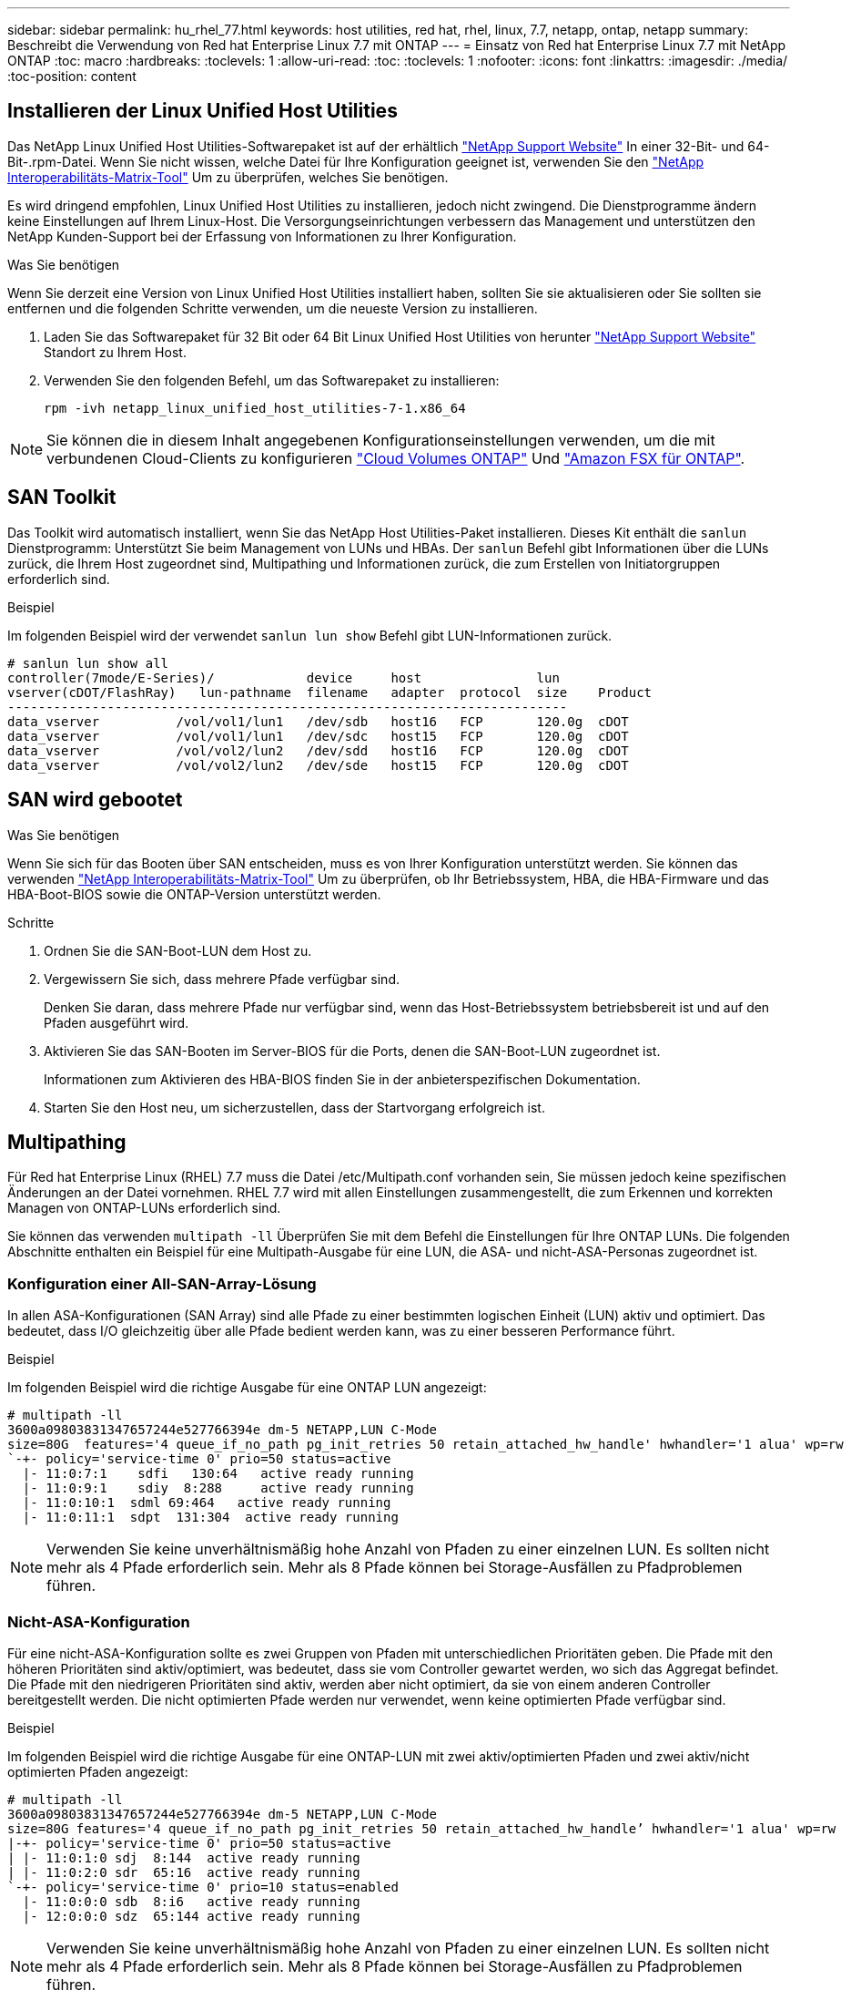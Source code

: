 ---
sidebar: sidebar 
permalink: hu_rhel_77.html 
keywords: host utilities, red hat, rhel, linux, 7.7, netapp, ontap, netapp 
summary: Beschreibt die Verwendung von Red hat Enterprise Linux 7.7 mit ONTAP 
---
= Einsatz von Red hat Enterprise Linux 7.7 mit NetApp ONTAP
:toc: macro
:hardbreaks:
:toclevels: 1
:allow-uri-read: 
:toc: 
:toclevels: 1
:nofooter: 
:icons: font
:linkattrs: 
:imagesdir: ./media/
:toc-position: content




== Installieren der Linux Unified Host Utilities

Das NetApp Linux Unified Host Utilities-Softwarepaket ist auf der erhältlich link:https://mysupport.netapp.com/NOW/cgi-bin/software/?product=Host+Utilities+-+SAN&platform=Linux["NetApp Support Website"^] In einer 32-Bit- und 64-Bit-.rpm-Datei. Wenn Sie nicht wissen, welche Datei für Ihre Konfiguration geeignet ist, verwenden Sie den link:https://mysupport.netapp.com/matrix/#welcome["NetApp Interoperabilitäts-Matrix-Tool"^] Um zu überprüfen, welches Sie benötigen.

Es wird dringend empfohlen, Linux Unified Host Utilities zu installieren, jedoch nicht zwingend. Die Dienstprogramme ändern keine Einstellungen auf Ihrem Linux-Host. Die Versorgungseinrichtungen verbessern das Management und unterstützen den NetApp Kunden-Support bei der Erfassung von Informationen zu Ihrer Konfiguration.

.Was Sie benötigen
Wenn Sie derzeit eine Version von Linux Unified Host Utilities installiert haben, sollten Sie sie aktualisieren oder Sie sollten sie entfernen und die folgenden Schritte verwenden, um die neueste Version zu installieren.

. Laden Sie das Softwarepaket für 32 Bit oder 64 Bit Linux Unified Host Utilities von herunter link:https://mysupport.netapp.com/NOW/cgi-bin/software/?product=Host+Utilities+-+SAN&platform=Linux["NetApp Support Website"^] Standort zu Ihrem Host.
. Verwenden Sie den folgenden Befehl, um das Softwarepaket zu installieren:
+
`rpm -ivh netapp_linux_unified_host_utilities-7-1.x86_64`




NOTE: Sie können die in diesem Inhalt angegebenen Konfigurationseinstellungen verwenden, um die mit verbundenen Cloud-Clients zu konfigurieren link:https://docs.netapp.com/us-en/cloud-manager-cloud-volumes-ontap/index.html["Cloud Volumes ONTAP"^] Und link:https://docs.netapp.com/us-en/cloud-manager-fsx-ontap/index.html["Amazon FSX für ONTAP"^].



== SAN Toolkit

Das Toolkit wird automatisch installiert, wenn Sie das NetApp Host Utilities-Paket installieren. Dieses Kit enthält die `sanlun` Dienstprogramm: Unterstützt Sie beim Management von LUNs und HBAs. Der `sanlun` Befehl gibt Informationen über die LUNs zurück, die Ihrem Host zugeordnet sind, Multipathing und Informationen zurück, die zum Erstellen von Initiatorgruppen erforderlich sind.

.Beispiel
Im folgenden Beispiel wird der verwendet `sanlun lun show` Befehl gibt LUN-Informationen zurück.

[listing]
----
# sanlun lun show all
controller(7mode/E-Series)/            device     host               lun
vserver(cDOT/FlashRay)   lun-pathname  filename   adapter  protocol  size    Product
-------------------------------------------------------------------------
data_vserver          /vol/vol1/lun1   /dev/sdb   host16   FCP       120.0g  cDOT
data_vserver          /vol/vol1/lun1   /dev/sdc   host15   FCP       120.0g  cDOT
data_vserver          /vol/vol2/lun2   /dev/sdd   host16   FCP       120.0g  cDOT
data_vserver          /vol/vol2/lun2   /dev/sde   host15   FCP       120.0g  cDOT
----


== SAN wird gebootet

.Was Sie benötigen
Wenn Sie sich für das Booten über SAN entscheiden, muss es von Ihrer Konfiguration unterstützt werden. Sie können das verwenden link:https://mysupport.netapp.com/matrix/imt.jsp?components=89085;&solution=1&isHWU&src=IMT["NetApp Interoperabilitäts-Matrix-Tool"^] Um zu überprüfen, ob Ihr Betriebssystem, HBA, die HBA-Firmware und das HBA-Boot-BIOS sowie die ONTAP-Version unterstützt werden.

.Schritte
. Ordnen Sie die SAN-Boot-LUN dem Host zu.
. Vergewissern Sie sich, dass mehrere Pfade verfügbar sind.
+
Denken Sie daran, dass mehrere Pfade nur verfügbar sind, wenn das Host-Betriebssystem betriebsbereit ist und auf den Pfaden ausgeführt wird.

. Aktivieren Sie das SAN-Booten im Server-BIOS für die Ports, denen die SAN-Boot-LUN zugeordnet ist.
+
Informationen zum Aktivieren des HBA-BIOS finden Sie in der anbieterspezifischen Dokumentation.

. Starten Sie den Host neu, um sicherzustellen, dass der Startvorgang erfolgreich ist.




== Multipathing

Für Red hat Enterprise Linux (RHEL) 7.7 muss die Datei /etc/Multipath.conf vorhanden sein, Sie müssen jedoch keine spezifischen Änderungen an der Datei vornehmen. RHEL 7.7 wird mit allen Einstellungen zusammengestellt, die zum Erkennen und korrekten Managen von ONTAP-LUNs erforderlich sind.

Sie können das verwenden `multipath -ll` Überprüfen Sie mit dem Befehl die Einstellungen für Ihre ONTAP LUNs. Die folgenden Abschnitte enthalten ein Beispiel für eine Multipath-Ausgabe für eine LUN, die ASA- und nicht-ASA-Personas zugeordnet ist.



=== Konfiguration einer All-SAN-Array-Lösung

In allen ASA-Konfigurationen (SAN Array) sind alle Pfade zu einer bestimmten logischen Einheit (LUN) aktiv und optimiert. Das bedeutet, dass I/O gleichzeitig über alle Pfade bedient werden kann, was zu einer besseren Performance führt.

.Beispiel
Im folgenden Beispiel wird die richtige Ausgabe für eine ONTAP LUN angezeigt:

[listing]
----
# multipath -ll
3600a09803831347657244e527766394e dm-5 NETAPP,LUN C-Mode
size=80G  features='4 queue_if_no_path pg_init_retries 50 retain_attached_hw_handle' hwhandler='1 alua' wp=rw
`-+- policy='service-time 0' prio=50 status=active
  |- 11:0:7:1    sdfi   130:64   active ready running
  |- 11:0:9:1    sdiy  8:288     active ready running
  |- 11:0:10:1  sdml 69:464   active ready running
  |- 11:0:11:1  sdpt  131:304  active ready running
----

NOTE: Verwenden Sie keine unverhältnismäßig hohe Anzahl von Pfaden zu einer einzelnen LUN. Es sollten nicht mehr als 4 Pfade erforderlich sein. Mehr als 8 Pfade können bei Storage-Ausfällen zu Pfadproblemen führen.



=== Nicht-ASA-Konfiguration

Für eine nicht-ASA-Konfiguration sollte es zwei Gruppen von Pfaden mit unterschiedlichen Prioritäten geben. Die Pfade mit den höheren Prioritäten sind aktiv/optimiert, was bedeutet, dass sie vom Controller gewartet werden, wo sich das Aggregat befindet. Die Pfade mit den niedrigeren Prioritäten sind aktiv, werden aber nicht optimiert, da sie von einem anderen Controller bereitgestellt werden. Die nicht optimierten Pfade werden nur verwendet, wenn keine optimierten Pfade verfügbar sind.

.Beispiel
Im folgenden Beispiel wird die richtige Ausgabe für eine ONTAP-LUN mit zwei aktiv/optimierten Pfaden und zwei aktiv/nicht optimierten Pfaden angezeigt:

[listing]
----
# multipath -ll
3600a09803831347657244e527766394e dm-5 NETAPP,LUN C-Mode
size=80G features='4 queue_if_no_path pg_init_retries 50 retain_attached_hw_handle’ hwhandler='1 alua' wp=rw
|-+- policy='service-time 0' prio=50 status=active
| |- 11:0:1:0 sdj  8:144  active ready running
| |- 11:0:2:0 sdr  65:16  active ready running
`-+- policy='service-time 0' prio=10 status=enabled
  |- 11:0:0:0 sdb  8:i6   active ready running
  |- 12:0:0:0 sdz  65:144 active ready running
----

NOTE: Verwenden Sie keine unverhältnismäßig hohe Anzahl von Pfaden zu einer einzelnen LUN. Es sollten nicht mehr als 4 Pfade erforderlich sein. Mehr als 8 Pfade können bei Storage-Ausfällen zu Pfadproblemen führen.



== Empfohlene Einstellungen

Das RHEL 7.7 Betriebssystem wird kompiliert, um ONTAP-LUNs zu erkennen und automatisch alle Konfigurationsparameter für ASA- und nicht-ASA-Konfigurationen korrekt festzulegen.

Der `multipath.conf` Datei muss vorhanden sein, damit der Multipath-Daemon gestartet werden kann. Sie können jedoch mit dem Befehl eine leere Zero-Byte-Datei erstellen:
`touch /etc/multipath.conf`

Wenn Sie diese Datei zum ersten Mal erstellen, müssen Sie die Multipath-Services unter Umständen aktivieren und starten.

[listing]
----
# systemctl enable multipathd
# systemctl start multipathd
----
Es sind keine Anforderungen, direkt etwas hinzuzufügen `multipath.conf` Datei, es sei denn, Sie haben Geräte, die Sie nicht von Multipath verwalten möchten, oder Sie haben bereits vorhandene Einstellungen, die die Standardeinstellungen überschreiben.

Sie können die folgende Syntax dem hinzufügen `multipath.conf` Datei zum Ausschließen unerwünschter Geräte.

Ersetzen Sie den `<DevId>` Mit der WWID-Zeichenfolge des Geräts, das Sie ausschließen möchten. Verwenden Sie den folgenden Befehl, um die WWID zu bestimmen:

....
blacklist {
        wwid <DevId>
        devnode "^(ram|raw|loop|fd|md|dm-|sr|scd|st)[0-9]*"
        devnode "^hd[a-z]"
        devnode "^cciss.*"
}
....
.Beispiel
In diesem Beispiel `sda` Ist die lokale SCSI Festplatte, die wir zur Blacklist hinzufügen müssen.

.Schritte
. Führen Sie den folgenden Befehl aus, um die WWID zu bestimmen:
+
....
# /lib/udev/scsi_id -gud /dev/sda
360030057024d0730239134810c0cb833
....
. Fügen Sie diese WWID der schwarzen Liste Stanza im hinzu `/etc/multipath.conf`:
+
....
blacklist {
     wwid   360030057024d0730239134810c0cb833
     devnode "^(ram|raw|loop|fd|md|dm-|sr|scd|st)[0-9]*"
     devnode "^hd[a-z]"
     devnode "^cciss.*"
}
....


Sie sollten immer Ihre überprüfen `/etc/multipath.conf` Datei für ältere Einstellungen, insbesondere im Abschnitt Standardeinstellungen, die möglicherweise die Standardeinstellungen überschreiben.

Die folgende Tabelle zeigt den entscheidenden `multipathd` Parameter für ONTAP-LUNs und die erforderlichen Werte. Wenn ein Host mit LUNs anderer Anbieter verbunden ist und einer dieser Parameter außer Kraft gesetzt wird, müssen sie später in korrigiert werden `multipath.conf` Die speziell für ONTAP LUNs gelten. Wenn dies nicht erfolgt, funktionieren die ONTAP LUNs möglicherweise nicht wie erwartet. Diese Standardeinstellungen sollten nur in Absprache mit NetApp und/oder dem Anbieter des Betriebssystems außer Kraft gesetzt werden und nur dann, wenn die Auswirkungen vollständig verstanden wurden.

[cols="2*"]
|===
| Parameter | Einstellung 


| Erkennen_Prio | ja 


| Dev_Loss_tmo | „Unendlich“ 


| Failback | Sofort 


| Fast_io_fail_tmo | 5 


| Funktionen | „3 queue_if_no_Pg_init_retries 50“ 


| Flush_on_Last_del | „ja“ 


| Hardware_Handler | „0“ 


| Kein_PATH_retry | Warteschlange 


| PATH_Checker | „nur“ 


| Path_Grouping_Policy | „Group_by_prio“ 


| Pfad_Auswahl | „Servicezeit 0“ 


| Polling_Interval | 5 


| prio | ONTAP 


| Produkt | LUN.* 


| Beibehalten_Attached_hw_Handler | ja 


| rr_weight | „Einheitlich“ 


| User_friendly_names | Nein 


| Anbieter | NETAPP 
|===
.Beispiel
Das folgende Beispiel zeigt, wie eine überhielte Standardeinstellung korrigiert wird. In diesem Fall die `multipath.conf` Datei definiert Werte für `path_checker` Und `no_path_retry` Die nicht mit ONTAP LUNs kompatibel sind. Wenn sie nicht entfernt werden können, weil andere SAN-Arrays noch an den Host angeschlossen sind, können diese Parameter speziell für ONTAP-LUNs mit einem Device stanza korrigiert werden.

[listing]
----
defaults {
   path_checker      readsector0
   no_path_retry      fail
}

devices {
   device {
      vendor         "NETAPP  "
      product         "LUN.*"
      no_path_retry     queue
      path_checker      tur
   }
}
----


=== KVM-Einstellungen

Sie können die empfohlenen Einstellungen verwenden, um Kernel-Based Virtual Machine (KVM) ebenfalls zu konfigurieren. Es sind keine Änderungen erforderlich, um KVM zu konfigurieren, da die LUN dem Hypervisor zugeordnet ist.



== Bekannte Probleme und Einschränkungen

[cols="4*"]
|===
| NetApp Bug ID | Titel | Beschreibung | Bugzilla-ID 


| 1440718 | Wenn Sie eine LUN ohne SCSI-erneute Zuordnung aufheben oder zuordnen, kann dies zu Datenbeschädigungen auf dem Host führen. | Wenn Sie den Multipath-Konfigurationsparameter 'disable_changed_wwids' auf YES setzen, wird der Zugriff auf das Pfadgerät bei einer WWID-Änderung deaktiviert. Multipath deaktiviert den Zugriff auf das Pfadgerät, bis die WWID des Pfads auf die WWID des Multipath-Geräts wiederhergestellt ist. Weitere Informationen finden Sie unter link:https://kb.netapp.com/Advice_and_Troubleshooting/Flash_Storage/AFF_Series/The_filesystem_corruption_on_iSCSI_LUN_on_the_Oracle_Linux_7["NetApp Knowledge Base: Beschädigung des Dateisystems auf iSCSI LUN auf Oracle Linux 7"^]. | K. A. 


| link:https://mysupport.netapp.com/NOW/cgi-bin/bol?Type=Detail&Display=1258856["1258856"^] | Remote-Ports werden beim Storage Failover in einen blockierten Status auf RHEL7U7 mit Emulex LPe16002 16 GB FC überführt | Remote-Ports können bei Storage-Failover-Vorgängen in einen blockierten Status auf einem RHEL 7.7 Host mit einem LPe16002 16-GB-FC-Adapter überführt werden. Wenn der Storage Node wieder in einen optimalen Zustand versetzt wird, kommen die LIFs ebenfalls hinzu und der Remote-Port-Status sollte „online“ lesen. Gelegentlich wird der Status des Remote-Ports möglicherweise weiterhin als „gesperrt“ oder „nicht vorhanden“ gelesen. Dieser Status kann zu einem „fehlerhaften“ Pfad zu LUNs in der Multipath-Schicht führen. | link:https://bugzilla.redhat.com/show_bug.cgi?id=1743667["1743667"^] 


| link:https://mysupport.netapp.com/NOW/cgi-bin/bol?Type=Detail&Display=1261474["1261474"^] | Remote-Ports werden auf RHEL7U7 mit Emulex LPe32002 32 GB FC im blockierten Zustand versetzt | Remote-Ports können während eines Storage Failover-Betriebs zu einem blockierten Status auf einem RHEL 7.7 Host mit LPe32002 32-GB-FC-Adapter überführt werden. Wenn der Storage Node wieder in einen optimalen Zustand versetzt wird, kommen die LIFs ebenfalls hinzu und der Remote-Port-Status sollte „online“ lesen. Gelegentlich wird der Status des Remote-Ports möglicherweise weiterhin als „gesperrt“ oder „nicht vorhanden“ gelesen. Dieser Status kann zu einem „fehlerhaften“ Pfad zu LUNs in der Multipath-Schicht führen. | link:https://bugzilla.redhat.com/show_bug.cgi?id=1745995["1745995"^] 
|===


== Versionshinweise



=== ASM Mirroring

ASM Spiegelung erfordert möglicherweise Änderungen an den Linux Multipath-Einstellungen, damit ASM ein Problem erkennt und auf eine andere Fehlergruppe umschaltet. Die meisten ASM-Konfigurationen auf ONTAP verwenden externe Redundanz. Das bedeutet, dass Datensicherung durch das externe Array bereitgestellt wird und ASM keine Daten spiegelt. Einige Standorte verwenden ASM mit normaler Redundanz, um normalerweise zwei-Wege-Spiegelung über verschiedene Standorte hinweg bereitzustellen. Siehe link:https://www.netapp.com/us/media/tr-3633.pdf["Oracle-Datenbanken auf ONTAP"^] Für weitere Informationen.
